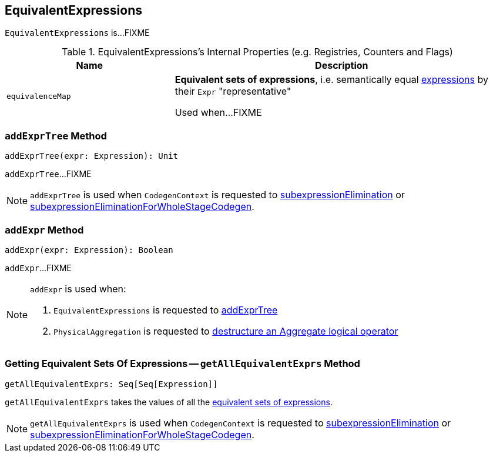 == [[EquivalentExpressions]] EquivalentExpressions

`EquivalentExpressions` is...FIXME

[[internal-registries]]
.EquivalentExpressions's Internal Properties (e.g. Registries, Counters and Flags)
[cols="1,2",options="header",width="100%"]
|===
| Name
| Description

| [[equivalenceMap]] `equivalenceMap`
| *Equivalent sets of expressions*, i.e. semantically equal link:spark-sql-Expression.adoc[expressions] by their `Expr` "representative"

Used when...FIXME
|===

=== [[addExprTree]] `addExprTree` Method

[source, scala]
----
addExprTree(expr: Expression): Unit
----

`addExprTree`...FIXME

NOTE: `addExprTree` is used when `CodegenContext` is requested to link:spark-sql-CodegenContext.adoc#subexpressionElimination[subexpressionElimination] or link:spark-sql-CodegenContext.adoc#subexpressionEliminationForWholeStageCodegen[subexpressionEliminationForWholeStageCodegen].

=== [[addExpr]] `addExpr` Method

[source, scala]
----
addExpr(expr: Expression): Boolean
----

`addExpr`...FIXME

[NOTE]
====
`addExpr` is used when:

1. `EquivalentExpressions` is requested to <<addExprTree, addExprTree>>

1. `PhysicalAggregation` is requested to link:spark-sql-PhysicalAggregation.adoc#unapply[destructure an Aggregate logical operator]
====

=== [[getAllEquivalentExprs]] Getting Equivalent Sets Of Expressions -- `getAllEquivalentExprs` Method

[source, scala]
----
getAllEquivalentExprs: Seq[Seq[Expression]]
----

`getAllEquivalentExprs` takes the values of all the <<equivalenceMap, equivalent sets of expressions>>.

NOTE: `getAllEquivalentExprs` is used when `CodegenContext` is requested to link:spark-sql-CodegenContext.adoc#subexpressionElimination[subexpressionElimination] or link:spark-sql-CodegenContext.adoc#subexpressionEliminationForWholeStageCodegen[subexpressionEliminationForWholeStageCodegen].
